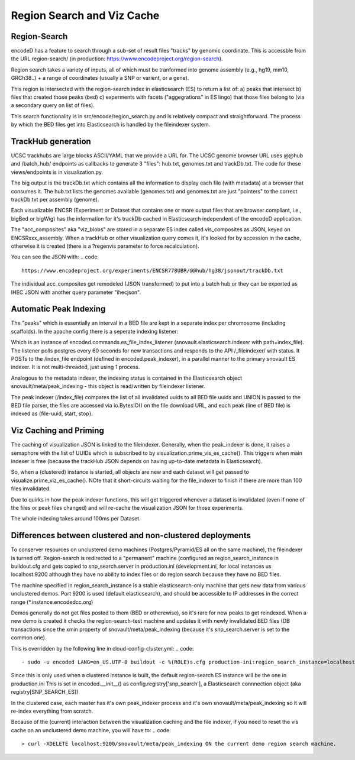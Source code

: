 ===============================
Region Search and Viz Cache
===============================

Region-Search
------------

encodeD has a feature to search through a sub-set of result files "tracks" by genomic coordinate.
This is accessble from the URL region-search/ (in production: https://www.encodeproject.org/region-search).

Region search takes a variety of inputs, all of which must be tranformed into genome assembly (e.g., hg19, mm10, GRCh38..) + a range of coordinates (usually a SNP or varient, or a gene).

This region is intersected with the region-search index in elasticsearch (ES) to return a list of:
a) peaks that intersect
b) files that created those peaks (bed)
c) experments with facets ("aggegrations" in ES lingo) that those files belong to (via a secondary query on list of files).

This search functionality is in src/encode/region_search.py and is relatively compact and straightforward.
The process by which the BED files get into Elasticsearch is handled by the fileindexer system.

TrackHub generation
-----------------------

UCSC trackhubs are large blocks ASCII/YAML that we provide a URL for.  The UCSC genome browser URL uses @@hub and /batch_hub/ endpoints as callbacks to generate 3 "files": hub.txt, genomes.txt and trackDb.txt.  The code for these views/endpoints is in visualization.py.

The big output is the trackDb.txt which contains all the information to display each file (with metadata) at a browser that consumes it.
The hub.txt lists the genomes available (genomes.txt) and genomes.txt are just "pointers" to the correct trackDb.txt per assembly (genome).

Each visualizable ENCSR (Experiment or Dataset that contains one or more output files that are browser compliant, i.e., bigBed or bigWig) has the information for it's trackDb cached in Elasticsearch independent of the encodeD application.

The "acc_composites" aka "viz_blobs" are stored in a separate ES index called vis_composites as JSON, keyed on ENCSRxxx_assembly.
When a trackHub or other visualization query comes it, it's looked for by accession in the cache, otherwise it is created (there is a ?regenvis parameter to force recalculation).   

You can see the JSON with: 
.. code::
   
    https://www.encodeproject.org/experiments/ENCSR778UBR/@@hub/hg38/jsonout/trackDb.txt

The individual acc_composites get remodeled (JSON transformed) to put into a batch hub or they can be exported as IHEC JSON with another query parameter "ihecjson".


Automatic Peak Indexing
-----------------------

The "peaks" which is essentially an interval in a BED file are kept in a separate index per chromosome (including scaffolds).   In the apache config there is a seperate indexing listener:

.. code::
    #fileindexer. Configure first to avoid catchall '/'
    WSGIDaemonProcess encoded-fileindexer user=encoded group=encoded processes=1 threads=1 display-name=encoded-fileindexer python-home=/srv/encoded/venv
    WSGIScriptAlias /_fileindexer /srv/encoded/parts/production-fileindexer/wsgi process-group=encoded-indexer application-group=%{GLOBAL}

Which is an instance of encoded.commands.es_file_index_listener (snovault.elasticsearch.indexer with path=index_file).   The listener polls postgres every 60 seconds for new transactions and responds to the API /_fileindexer/ with status.   It POSTs to the /index_file endpoint (defined in encoded.peak_indexer), in a parallel manner to the primary snovault ES indexer.  It is not multi-threaded, just using 1 process.

Analogous to the metadata indexer, the indexing status is contained in the Elasticsearch object snovault/meta/peak_indexing - this object is read/written by fileindexer listener.

The peak indexer (/index_file) compares the list of all invalidated uuids to all BED file uuids and UNION is passed to the BED file parser, the files are accessed via io.BytesIO() on the file download URL, and each peak (line of BED file) is indexed as {file-uuid, start, stop}.  



Viz Caching and Priming
-----------------------

The caching of visualization JSON is linked to the fileindexer.  Generally, when the peak_indexer is done, it raises a semaphore with the list of UUIDs which is subscribed to by visualization.prime_vis_es_cache().   This triggers when main indexer is free (because the trackHub JSON depends on having up-to-date metadata in Elasticsearch).

So, when a (clustered) instance is started, all objects are new and each dataset will get passed to visualize.prime_viz_es_cache().  NOte that it short-circuits waiting for the file_indexer to finish if there are more than 100 files invalidated.

Due to quirks in how the peak indexer functions, this will get triggered whenever a dataset is invalidated (even if none of the files or peak files changed) and will re-cache the visualization JSON for those experiments.

The whole indexing takes around 100ms per Dataset.

Differences between clustered and non-clustered deployments
-----------------------------------------------------------

To conserver resources on unclustered demo machines (Postgres/Pyramid/ES all on the same machine), the fileindexer is turned off.   Region-search is redirected to a "permanent" machine (configured as region_search_instance in buildout.cfg and gets copied to snp_search.server in production.ini (development.ini, for local instances us localhost:9200 although they have no ability to index files or do region search because they have no BED files.  

The machine specified in region_search_instance is a stable elasticsearch-only machine that gets new data from various unclustered demos.  Port 9200 is used (default elasticsearch), and should be accessible to IP addresses in the correct range (*.instance.encodedcc.org)

Demos generally do not get files posted to them (BED or otherewise), so it's rare for new peaks to get reindexed.  When a new demo is created it checks the region-search-test machine and updates it with newly invalidated BED files (DB transactions since the xmin property of snovault/meta/peak_indexing (because it's snp_search.server is set to the common one).

This is overridden by the following line in cloud-config-cluster.yml:
.. code::
    - sudo -u encoded LANG=en_US.UTF-8 buildout -c %(ROLE)s.cfg production-ini:region_search_instance=localhost:9200

Since this is only used when a clustered instance is built, the default region-search ES instance will be the one in production.ini
This is set in encoded.__init__() as config.registry['snp_search'], a Elasticsearch connnection object (aka registry[SNP_SEARCH_ES])

In the clustered case, each master has it's own peak_indexer process and it's own snovault/meta/peak_indexing so it will re-index everything from scratch.

Because of the (current) interaction between the visualization caching and the file indexer, if you need to reset the vis cache on an unclustered demo machine, you will have to:
.. code::
    > curl -XDELETE localhost:9200/snovault/meta/peak_indexing ON the current demo region search machine.

